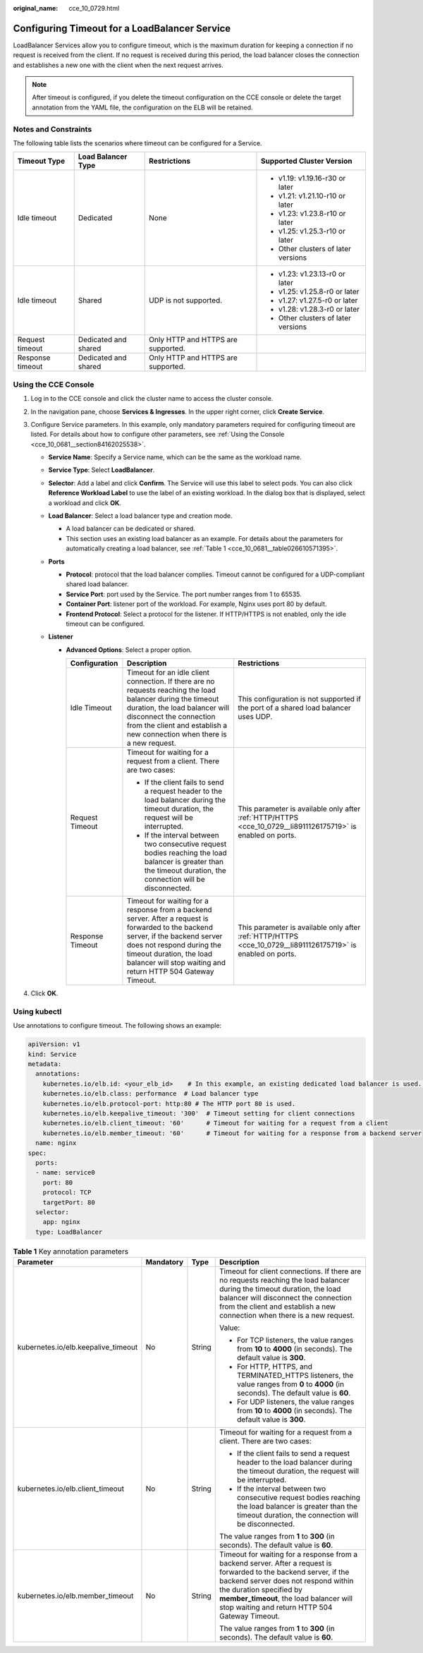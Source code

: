 :original_name: cce_10_0729.html

.. _cce_10_0729:

Configuring Timeout for a LoadBalancer Service
==============================================

LoadBalancer Services allow you to configure timeout, which is the maximum duration for keeping a connection if no request is received from the client. If no request is received during this period, the load balancer closes the connection and establishes a new one with the client when the next request arrives.

.. note::

   After timeout is configured, if you delete the timeout configuration on the CCE console or delete the target annotation from the YAML file, the configuration on the ELB will be retained.

Notes and Constraints
---------------------

The following table lists the scenarios where timeout can be configured for a Service.

+------------------+----------------------+------------------------------------+-------------------------------------+
| Timeout Type     | Load Balancer Type   | Restrictions                       | Supported Cluster Version           |
+==================+======================+====================================+=====================================+
| Idle timeout     | Dedicated            | None                               | -  v1.19: v1.19.16-r30 or later     |
|                  |                      |                                    | -  v1.21: v1.21.10-r10 or later     |
|                  |                      |                                    | -  v1.23: v1.23.8-r10 or later      |
|                  |                      |                                    | -  v1.25: v1.25.3-r10 or later      |
|                  |                      |                                    | -  Other clusters of later versions |
+------------------+----------------------+------------------------------------+-------------------------------------+
| Idle timeout     | Shared               | UDP is not supported.              | -  v1.23: v1.23.13-r0 or later      |
|                  |                      |                                    | -  v1.25: v1.25.8-r0 or later       |
|                  |                      |                                    | -  v1.27: v1.27.5-r0 or later       |
|                  |                      |                                    | -  v1.28: v1.28.3-r0 or later       |
|                  |                      |                                    | -  Other clusters of later versions |
+------------------+----------------------+------------------------------------+-------------------------------------+
| Request timeout  | Dedicated and shared | Only HTTP and HTTPS are supported. |                                     |
+------------------+----------------------+------------------------------------+-------------------------------------+
| Response timeout | Dedicated and shared | Only HTTP and HTTPS are supported. |                                     |
+------------------+----------------------+------------------------------------+-------------------------------------+

Using the CCE Console
---------------------

#. Log in to the CCE console and click the cluster name to access the cluster console.
#. In the navigation pane, choose **Services & Ingresses**. In the upper right corner, click **Create Service**.
#. Configure Service parameters. In this example, only mandatory parameters required for configuring timeout are listed. For details about how to configure other parameters, see :ref:`Using the Console <cce_10_0681__section84162025538>`.

   -  **Service Name**: Specify a Service name, which can be the same as the workload name.
   -  **Service Type**: Select **LoadBalancer**.
   -  **Selector**: Add a label and click **Confirm**. The Service will use this label to select pods. You can also click **Reference Workload Label** to use the label of an existing workload. In the dialog box that is displayed, select a workload and click **OK**.
   -  **Load Balancer**: Select a load balancer type and creation mode.

      -  A load balancer can be dedicated or shared.
      -  This section uses an existing load balancer as an example. For details about the parameters for automatically creating a load balancer, see :ref:`Table 1 <cce_10_0681__table026610571395>`.

   -  **Ports**

      -  **Protocol**: protocol that the load balancer complies. Timeout cannot be configured for a UDP-compliant shared load balancer.

      -  **Service Port**: port used by the Service. The port number ranges from 1 to 65535.

      -  **Container Port**: listener port of the workload. For example, Nginx uses port 80 by default.

      -  .. _cce_10_0729__li8911126175719:

         **Frontend Protocol**: Select a protocol for the listener. If HTTP/HTTPS is not enabled, only the idle timeout can be configured.

   -  **Listener**

      -  **Advanced Options**: Select a proper option.

         +-----------------------+------------------------------------------------------------------------------------------------------------------------------------------------------------------------------------------------------------------------------------------------------------+--------------------------------------------------------------------------------------------------------------+
         | Configuration         | Description                                                                                                                                                                                                                                                | Restrictions                                                                                                 |
         +=======================+============================================================================================================================================================================================================================================================+==============================================================================================================+
         | Idle Timeout          | Timeout for an idle client connection. If there are no requests reaching the load balancer during the timeout duration, the load balancer will disconnect the connection from the client and establish a new connection when there is a new request.       | This configuration is not supported if the port of a shared load balancer uses UDP.                          |
         +-----------------------+------------------------------------------------------------------------------------------------------------------------------------------------------------------------------------------------------------------------------------------------------------+--------------------------------------------------------------------------------------------------------------+
         | Request Timeout       | Timeout for waiting for a request from a client. There are two cases:                                                                                                                                                                                      | This parameter is available only after :ref:`HTTP/HTTPS <cce_10_0729__li8911126175719>` is enabled on ports. |
         |                       |                                                                                                                                                                                                                                                            |                                                                                                              |
         |                       | -  If the client fails to send a request header to the load balancer during the timeout duration, the request will be interrupted.                                                                                                                         |                                                                                                              |
         |                       | -  If the interval between two consecutive request bodies reaching the load balancer is greater than the timeout duration, the connection will be disconnected.                                                                                            |                                                                                                              |
         +-----------------------+------------------------------------------------------------------------------------------------------------------------------------------------------------------------------------------------------------------------------------------------------------+--------------------------------------------------------------------------------------------------------------+
         | Response Timeout      | Timeout for waiting for a response from a backend server. After a request is forwarded to the backend server, if the backend server does not respond during the timeout duration, the load balancer will stop waiting and return HTTP 504 Gateway Timeout. | This parameter is available only after :ref:`HTTP/HTTPS <cce_10_0729__li8911126175719>` is enabled on ports. |
         +-----------------------+------------------------------------------------------------------------------------------------------------------------------------------------------------------------------------------------------------------------------------------------------------+--------------------------------------------------------------------------------------------------------------+

#. Click **OK**.

Using kubectl
-------------

Use annotations to configure timeout. The following shows an example:

.. code-block::

   apiVersion: v1
   kind: Service
   metadata:
     annotations:
       kubernetes.io/elb.id: <your_elb_id>    # In this example, an existing dedicated load balancer is used. Replace its ID with the ID of your dedicated load balancer.
       kubernetes.io/elb.class: performance  # Load balancer type
       kubernetes.io/elb.protocol-port: http:80 # The HTTP port 80 is used.
       kubernetes.io/elb.keepalive_timeout: '300'  # Timeout setting for client connections
       kubernetes.io/elb.client_timeout: '60'      # Timeout for waiting for a request from a client
       kubernetes.io/elb.member_timeout: '60'      # Timeout for waiting for a response from a backend server
     name: nginx
   spec:
     ports:
     - name: service0
       port: 80
       protocol: TCP
       targetPort: 80
     selector:
       app: nginx
     type: LoadBalancer

.. table:: **Table 1** Key annotation parameters

   +-------------------------------------+-----------------+-----------------+------------------------------------------------------------------------------------------------------------------------------------------------------------------------------------------------------------------------------------------------------------------------------------+
   | Parameter                           | Mandatory       | Type            | Description                                                                                                                                                                                                                                                                        |
   +=====================================+=================+=================+====================================================================================================================================================================================================================================================================================+
   | kubernetes.io/elb.keepalive_timeout | No              | String          | Timeout for client connections. If there are no requests reaching the load balancer during the timeout duration, the load balancer will disconnect the connection from the client and establish a new connection when there is a new request.                                      |
   |                                     |                 |                 |                                                                                                                                                                                                                                                                                    |
   |                                     |                 |                 | Value:                                                                                                                                                                                                                                                                             |
   |                                     |                 |                 |                                                                                                                                                                                                                                                                                    |
   |                                     |                 |                 | -  For TCP listeners, the value ranges from **10** to **4000** (in seconds). The default value is **300**.                                                                                                                                                                         |
   |                                     |                 |                 | -  For HTTP, HTTPS, and TERMINATED_HTTPS listeners, the value ranges from **0** to **4000** (in seconds). The default value is **60**.                                                                                                                                             |
   |                                     |                 |                 | -  For UDP listeners, the value ranges from **10** to **4000** (in seconds). The default value is **300**.                                                                                                                                                                         |
   +-------------------------------------+-----------------+-----------------+------------------------------------------------------------------------------------------------------------------------------------------------------------------------------------------------------------------------------------------------------------------------------------+
   | kubernetes.io/elb.client_timeout    | No              | String          | Timeout for waiting for a request from a client. There are two cases:                                                                                                                                                                                                              |
   |                                     |                 |                 |                                                                                                                                                                                                                                                                                    |
   |                                     |                 |                 | -  If the client fails to send a request header to the load balancer during the timeout duration, the request will be interrupted.                                                                                                                                                 |
   |                                     |                 |                 | -  If the interval between two consecutive request bodies reaching the load balancer is greater than the timeout duration, the connection will be disconnected.                                                                                                                    |
   |                                     |                 |                 |                                                                                                                                                                                                                                                                                    |
   |                                     |                 |                 | The value ranges from **1** to **300** (in seconds). The default value is **60**.                                                                                                                                                                                                  |
   +-------------------------------------+-----------------+-----------------+------------------------------------------------------------------------------------------------------------------------------------------------------------------------------------------------------------------------------------------------------------------------------------+
   | kubernetes.io/elb.member_timeout    | No              | String          | Timeout for waiting for a response from a backend server. After a request is forwarded to the backend server, if the backend server does not respond within the duration specified by **member_timeout**, the load balancer will stop waiting and return HTTP 504 Gateway Timeout. |
   |                                     |                 |                 |                                                                                                                                                                                                                                                                                    |
   |                                     |                 |                 | The value ranges from **1** to **300** (in seconds). The default value is **60**.                                                                                                                                                                                                  |
   +-------------------------------------+-----------------+-----------------+------------------------------------------------------------------------------------------------------------------------------------------------------------------------------------------------------------------------------------------------------------------------------------+
